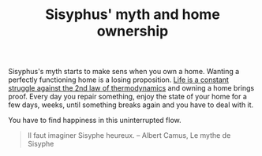 :PROPERTIES:
:ID:       0f2659d6-ada5-4109-9318-c04f9246eebf
:END:
#+TITLE: Sisyphus' myth and home ownership
#+CREATED: [2022-02-07 Mon 14:24]
#+LAST_MODIFIED: [2022-02-07 Mon 14:29]

Sisyphus's myth starts to make sens when you own a home. Wanting a perfectly functioning home is a losing proposition. [[id:42438bf3-d611-48b5-aba1-046f05a50b27][Life is a constant struggle against the 2nd law of thermodynamics]] and owning a home brings proof. Every day you repair something, enjoy the state of your home for a few days, weeks, until something breaks again and you have to deal with it.

You have to find happiness in this uninterrupted flow.

#+begin_quote
Il faut imaginer Sisyphe heureux.
-- Albert Camus, Le mythe de Sisyphe
#+end_quote
